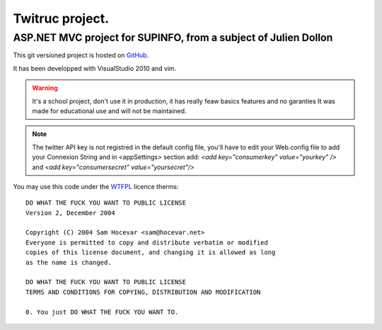 ================
Twitruc project.
================

ASP.NET MVC project for SUPINFO, from a subject of Julien Dollon
-----------------------------------------------------------------

This git versioned project is hosted on GitHub_.

It has been developped with VisualStudio 2010 and vim.

.. warning::

    It's a school project, don't use it in production, it has really feaw basics features and no garanties
    It was made for educational use and will not be maintained.

.. note::

    The twitter API key is not registred in the default config file, you'll
    have to edit your Web.config file to add your Connexion String and in
    <appSettings> section add: `<add key="consumerkey" value="yourkey" />` and
    `<add key="consumersecret" value="yoursecret"/>`

You may use this code under the WTFPL_ licence therms:

::

    DO WHAT THE FUCK YOU WANT TO PUBLIC LICENSE
    Version 2, December 2004

    Copyright (C) 2004 Sam Hocevar <sam@hocevar.net>
    Everyone is permitted to copy and distribute verbatim or modified
    copies of this license document, and changing it is allowed as long
    as the name is changed.

    DO WHAT THE FUCK YOU WANT TO PUBLIC LICENSE
    TERMS AND CONDITIONS FOR COPYING, DISTRIBUTION AND MODIFICATION

    0. You just DO WHAT THE FUCK YOU WANT TO.

.. _WTFPL: http://sam.zoy.org/wtfpl/

.. _Github: http://github.com/Christophe31/SupInBlog

